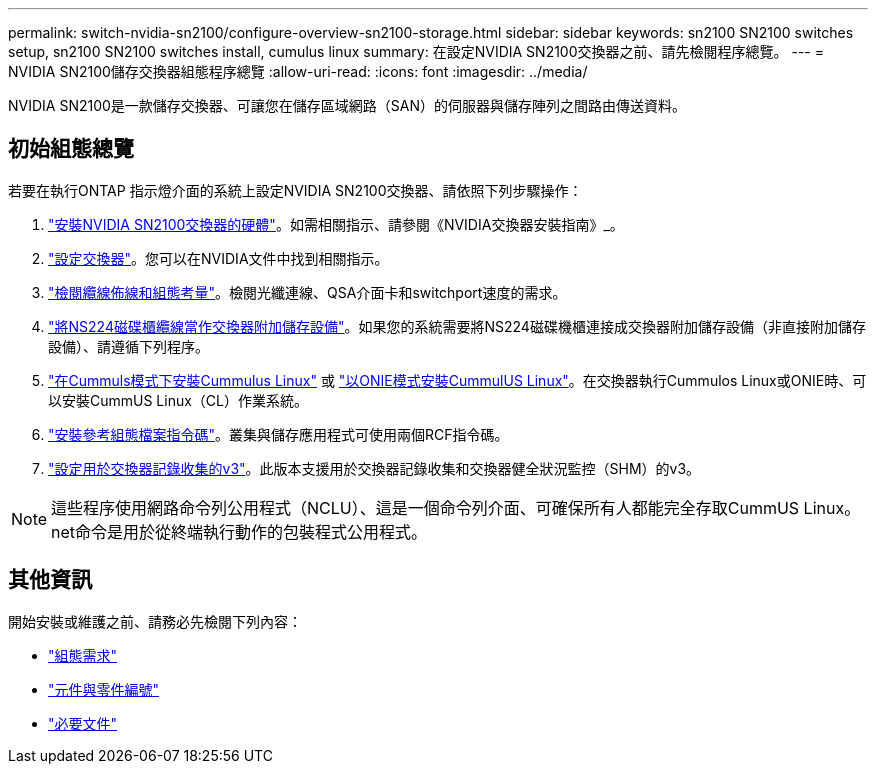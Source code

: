 ---
permalink: switch-nvidia-sn2100/configure-overview-sn2100-storage.html 
sidebar: sidebar 
keywords: sn2100 SN2100 switches setup, sn2100 SN2100 switches install, cumulus linux 
summary: 在設定NVIDIA SN2100交換器之前、請先檢閱程序總覽。 
---
= NVIDIA SN2100儲存交換器組態程序總覽
:allow-uri-read: 
:icons: font
:imagesdir: ../media/


[role="lead"]
NVIDIA SN2100是一款儲存交換器、可讓您在儲存區域網路（SAN）的伺服器與儲存陣列之間路由傳送資料。



== 初始組態總覽

若要在執行ONTAP 指示燈介面的系統上設定NVIDIA SN2100交換器、請依照下列步驟操作：

. link:install-hardware-sn2100-storage.html["安裝NVIDIA SN2100交換器的硬體"]。如需相關指示、請參閱《NVIDIA交換器安裝指南》_。
. link:configure-sn2100-storage.html["設定交換器"]。您可以在NVIDIA文件中找到相關指示。
. link:cabling-considerations-sn2100-storage.html["檢閱纜線佈線和組態考量"]。檢閱光纖連線、QSA介面卡和switchport速度的需求。
. link:install-cable-shelves-sn2100-storage.html["將NS224磁碟櫃纜線當作交換器附加儲存設備"]。如果您的系統需要將NS224磁碟機櫃連接成交換器附加儲存設備（非直接附加儲存設備）、請遵循下列程序。
. link:install-cumulus-mode-sn2100-storage.html["在Cummuls模式下安裝Cummulus Linux"] 或 link:install-onie-mode-sn2100-storage.html["以ONIE模式安裝CummulUS Linux"]。在交換器執行Cummulos Linux或ONIE時、可以安裝CummUS Linux（CL）作業系統。
. link:install-rcf-sn2100-storage.html["安裝參考組態檔案指令碼"]。叢集與儲存應用程式可使用兩個RCF指令碼。
. link:install-snmpv3-sn2100-storage.html["設定用於交換器記錄收集的v3"]。此版本支援用於交換器記錄收集和交換器健全狀況監控（SHM）的v3。



NOTE: 這些程序使用網路命令列公用程式（NCLU）、這是一個命令列介面、可確保所有人都能完全存取CummUS Linux。net命令是用於從終端執行動作的包裝程式公用程式。



== 其他資訊

開始安裝或維護之前、請務必先檢閱下列內容：

* link:configure-reqs-sn2100-storage.html["組態需求"]
* link:components-sn2100-storage.html["元件與零件編號"]
* link:required-documentation-sn2100-storage.html["必要文件"]


